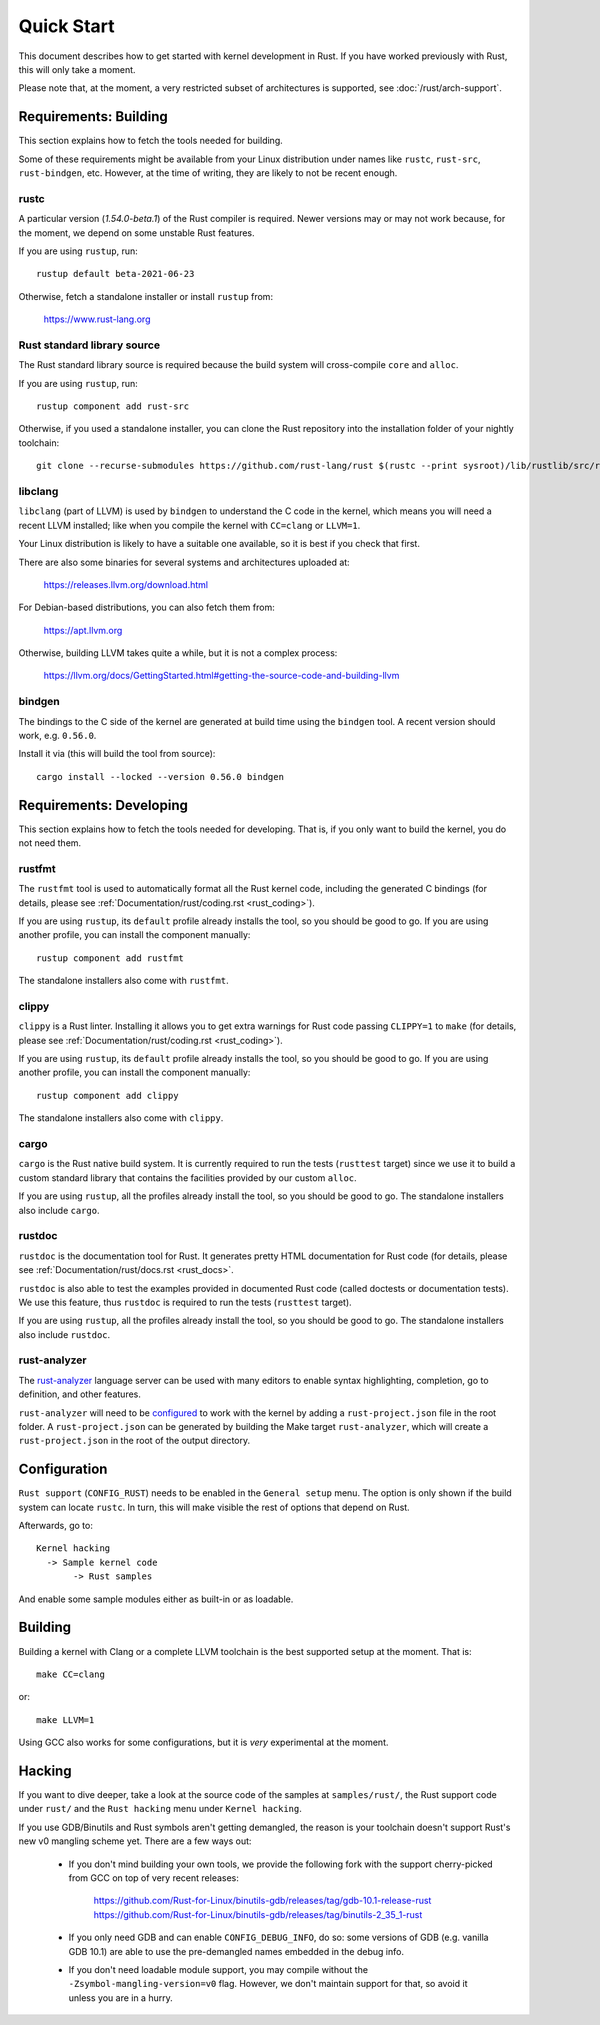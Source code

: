 .. _rust_quick_start:

Quick Start
===========

This document describes how to get started with kernel development in Rust.
If you have worked previously with Rust, this will only take a moment.

Please note that, at the moment, a very restricted subset of architectures
is supported, see :doc:`/rust/arch-support`.


Requirements: Building
----------------------

This section explains how to fetch the tools needed for building.

Some of these requirements might be available from your Linux distribution
under names like ``rustc``, ``rust-src``, ``rust-bindgen``, etc. However,
at the time of writing, they are likely to not be recent enough.


rustc
*****

A particular version (`1.54.0-beta.1`) of the Rust compiler is required.
Newer versions may or may not work because, for the moment, we depend on
some unstable Rust features.

If you are using ``rustup``, run::

    rustup default beta-2021-06-23

Otherwise, fetch a standalone installer or install ``rustup`` from:

    https://www.rust-lang.org


Rust standard library source
****************************

The Rust standard library source is required because the build system will
cross-compile ``core`` and ``alloc``.

If you are using ``rustup``, run::

    rustup component add rust-src

Otherwise, if you used a standalone installer, you can clone the Rust
repository into the installation folder of your nightly toolchain::

    git clone --recurse-submodules https://github.com/rust-lang/rust $(rustc --print sysroot)/lib/rustlib/src/rust


libclang
********

``libclang`` (part of LLVM) is used by ``bindgen`` to understand the C code
in the kernel, which means you will need a recent LLVM installed; like when
you compile the kernel with ``CC=clang`` or ``LLVM=1``.

Your Linux distribution is likely to have a suitable one available, so it is
best if you check that first.

There are also some binaries for several systems and architectures uploaded at:

    https://releases.llvm.org/download.html

For Debian-based distributions, you can also fetch them from:

    https://apt.llvm.org

Otherwise, building LLVM takes quite a while, but it is not a complex process:

    https://llvm.org/docs/GettingStarted.html#getting-the-source-code-and-building-llvm


bindgen
*******

The bindings to the C side of the kernel are generated at build time using
the ``bindgen`` tool. A recent version should work, e.g. ``0.56.0``.

Install it via (this will build the tool from source)::

    cargo install --locked --version 0.56.0 bindgen


Requirements: Developing
------------------------

This section explains how to fetch the tools needed for developing. That is,
if you only want to build the kernel, you do not need them.


rustfmt
*******

The ``rustfmt`` tool is used to automatically format all the Rust kernel code,
including the generated C bindings (for details, please see
:ref:`Documentation/rust/coding.rst <rust_coding>`).

If you are using ``rustup``, its ``default`` profile already installs the tool,
so you should be good to go. If you are using another profile, you can install
the component manually::

    rustup component add rustfmt

The standalone installers also come with ``rustfmt``.


clippy
******

``clippy`` is a Rust linter. Installing it allows you to get extra warnings
for Rust code passing ``CLIPPY=1`` to ``make`` (for details, please see
:ref:`Documentation/rust/coding.rst <rust_coding>`).

If you are using ``rustup``, its ``default`` profile already installs the tool,
so you should be good to go. If you are using another profile, you can install
the component manually::

    rustup component add clippy

The standalone installers also come with ``clippy``.


cargo
*****

``cargo`` is the Rust native build system. It is currently required to run
the tests (``rusttest`` target) since we use it to build a custom standard
library that contains the facilities provided by our custom ``alloc``.

If you are using ``rustup``, all the profiles already install the tool,
so you should be good to go. The standalone installers also include ``cargo``.


rustdoc
*******

``rustdoc`` is the documentation tool for Rust. It generates pretty HTML
documentation for Rust code (for details, please see
:ref:`Documentation/rust/docs.rst <rust_docs>`.

``rustdoc`` is also able to test the examples provided in documented Rust code
(called doctests or documentation tests). We use this feature, thus ``rustdoc``
is required to run the tests (``rusttest`` target).

If you are using ``rustup``, all the profiles already install the tool,
so you should be good to go. The standalone installers also include ``rustdoc``.


rust-analyzer
*************

The `rust-analyzer <https://rust-analyzer.github.io/>`_ language server can
be used with many editors to enable syntax highlighting, completion, go to
definition, and other features.

``rust-analyzer`` will need to be
`configured <https://rust-analyzer.github.io/manual.html#non-cargo-based-projects>`_
to work with the kernel by adding a ``rust-project.json`` file in the root folder.
A ``rust-project.json`` can be generated by building the Make target ``rust-analyzer``,
which will create a ``rust-project.json`` in the root of the output directory.


Configuration
-------------

``Rust support`` (``CONFIG_RUST``) needs to be enabled in the ``General setup``
menu. The option is only shown if the build system can locate ``rustc``.
In turn, this will make visible the rest of options that depend on Rust.

Afterwards, go to::

    Kernel hacking
      -> Sample kernel code
           -> Rust samples

And enable some sample modules either as built-in or as loadable.


Building
--------

Building a kernel with Clang or a complete LLVM toolchain is the best supported
setup at the moment. That is::

    make CC=clang

or::

    make LLVM=1

Using GCC also works for some configurations, but it is *very* experimental at
the moment.


Hacking
-------

If you want to dive deeper, take a look at the source code of the samples
at ``samples/rust/``, the Rust support code under ``rust/`` and
the ``Rust hacking`` menu under ``Kernel hacking``.

If you use GDB/Binutils and Rust symbols aren't getting demangled, the reason
is your toolchain doesn't support Rust's new v0 mangling scheme yet. There are
a few ways out:

  - If you don't mind building your own tools, we provide the following fork
    with the support cherry-picked from GCC on top of very recent releases:

        https://github.com/Rust-for-Linux/binutils-gdb/releases/tag/gdb-10.1-release-rust
        https://github.com/Rust-for-Linux/binutils-gdb/releases/tag/binutils-2_35_1-rust

  - If you only need GDB and can enable ``CONFIG_DEBUG_INFO``, do so:
    some versions of GDB (e.g. vanilla GDB 10.1) are able to use
    the pre-demangled names embedded in the debug info.

  - If you don't need loadable module support, you may compile without
    the ``-Zsymbol-mangling-version=v0`` flag. However, we don't maintain
    support for that, so avoid it unless you are in a hurry.
